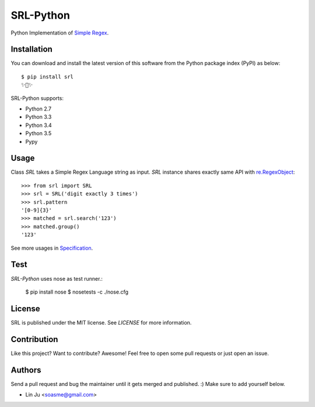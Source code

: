SRL-Python
==============

Python Implementation of `Simple Regex <https://simple-regex.com>`_.

.. :image: https://travis-ci.org/SimpleRegex/SRL-Python.svg?branch=master
  :target: https://travis-ci.org/SimpleRegex/SRL-Python

Installation
-----------------

You can download and install the latest version of this software from the Python package index (PyPI) as below::

    $ pip install srl
    ✨🍰✨

SRL-Python supports:

* Python 2.7
* Python 3.3
* Python 3.4
* Python 3.5
* Pypy

Usage
-----------------

Class `SRL` takes a Simple Regex Language string as input.
`SRL` instance shares exactly same API with `re.RegexObject <https://docs.python.org/2/library/re.html#regular-expression-objects>`_::

    >>> from srl import SRL
    >>> srl = SRL('digit exactly 3 times')
    >>> srl.pattern
    '[0-9]{3}'
    >>> matched = srl.search('123')
    >>> matched.group()
    '123'

See more usages in `Specification <https://github.com/SimpleRegex/SRL-Python/blob/master/specification.md>`_.

Test
-----------------

`SRL-Python` uses nose as test runner.:

    $ pip install nose
    $ nosetests -c ./nose.cfg

License
-----------------

SRL is published under the MIT license. See `LICENSE` for more information.

Contribution
-----------------

Like this project? Want to contribute? Awesome! Feel free to open some pull requests or just open an issue.

Authors
-----------------

Send a pull request and bug the maintainer until it gets merged and published. :) Make sure to add yourself below.

- Lin Ju <soasme@gmail.com>
